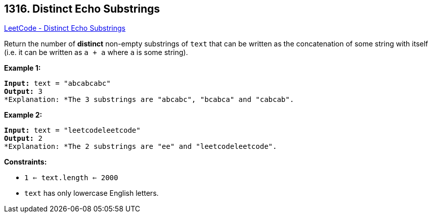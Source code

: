== 1316. Distinct Echo Substrings

https://leetcode.com/problems/distinct-echo-substrings/[LeetCode - Distinct Echo Substrings]

Return the number of *distinct* non-empty substrings of `text` that can be written as the concatenation of some string with itself (i.e. it can be written as `a + a` where `a` is some string).

 
*Example 1:*

[subs="verbatim,quotes"]
----
*Input:* text = "abcabcabc"
*Output:* 3
*Explanation: *The 3 substrings are "abcabc", "bcabca" and "cabcab".
----

*Example 2:*

[subs="verbatim,quotes"]
----
*Input:* text = "leetcodeleetcode"
*Output:* 2
*Explanation: *The 2 substrings are "ee" and "leetcodeleetcode".
----

 
*Constraints:*


* `1 <= text.length <= 2000`
* `text` has only lowercase English letters.


